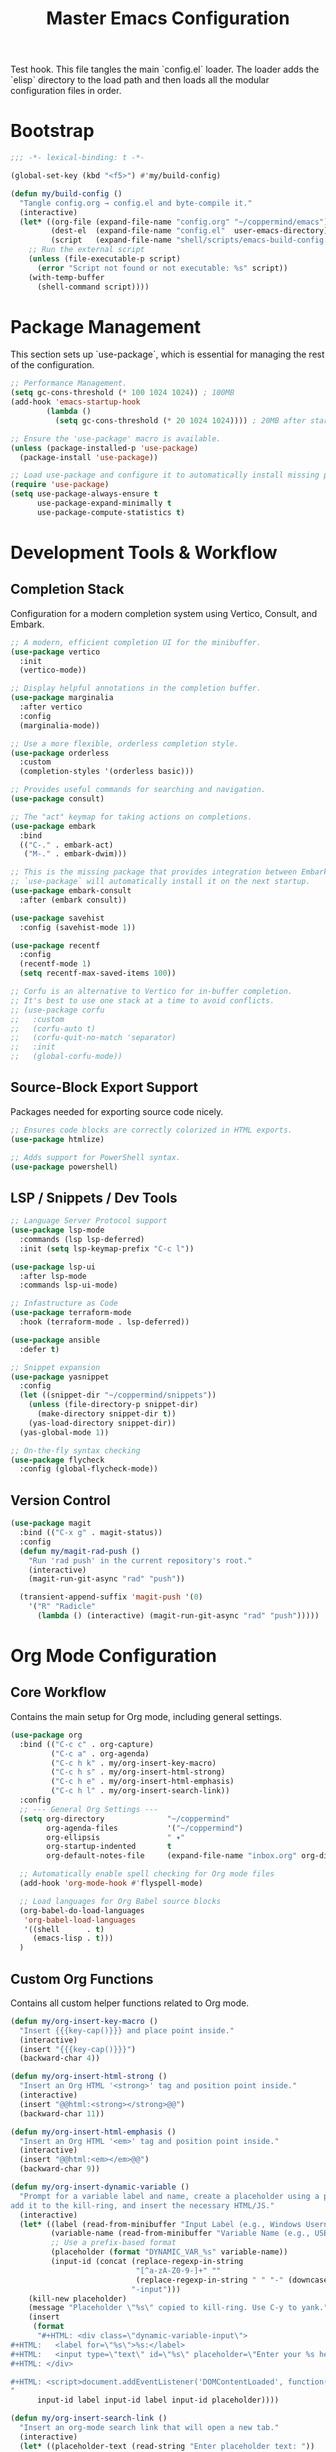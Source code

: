 #+TITLE: Master Emacs Configuration
#+PROPERTY: header-args :tangle ~/.emacs.d/config.el
Test hook.
This file tangles the main `config.el` loader. The loader adds the `elisp`
directory to the load path and then loads all the modular configuration files in order.
* Bootstrap
#+begin_src emacs-lisp
;;; -*- lexical-binding: t -*-

(global-set-key (kbd "<f5>") #'my/build-config)

(defun my/build-config ()
  "Tangle config.org → config.el and byte-compile it."
  (interactive)
  (let* ((org-file (expand-file-name "config.org" "~/coppermind/emacs"))
         (dest-el  (expand-file-name "config.el"  user-emacs-directory))
         (script   (expand-file-name "shell/scripts/emacs-build-config.sh" "~/coppermind")))
    ;; Run the external script
    (unless (file-executable-p script)
      (error "Script not found or not executable: %s" script))
    (with-temp-buffer
      (shell-command script))))
#+end_src

* Package Management
This section sets up `use-package`, which is essential for managing the rest of the configuration.

#+begin_src emacs-lisp
;; Performance Management.
(setq gc-cons-threshold (* 100 1024 1024)) ; 100MB
(add-hook 'emacs-startup-hook
        (lambda ()
          (setq gc-cons-threshold (* 20 1024 1024)))) ; 20MB after startup

;; Ensure the 'use-package' macro is available.
(unless (package-installed-p 'use-package)
  (package-install 'use-package))

;; Load use-package and configure it to automatically install missing packages.
(require 'use-package)
(setq use-package-always-ensure t
      use-package-expand-minimally t
      use-package-compute-statistics t)

#+end_src

* Development Tools & Workflow
** Completion Stack
Configuration for a modern completion system using Vertico, Consult, and Embark.

#+begin_src emacs-lisp
;; A modern, efficient completion UI for the minibuffer.
(use-package vertico
  :init
  (vertico-mode))

;; Display helpful annotations in the completion buffer.
(use-package marginalia
  :after vertico
  :config
  (marginalia-mode))

;; Use a more flexible, orderless completion style.
(use-package orderless
  :custom
  (completion-styles '(orderless basic)))

;; Provides useful commands for searching and navigation.
(use-package consult)

;; The "act" keymap for taking actions on completions.
(use-package embark
  :bind
  (("C-." . embark-act)
   ("M-." . embark-dwim)))

;; This is the missing package that provides integration between Embark and Consult.
;; `use-package` will automatically install it on the next startup.
(use-package embark-consult
  :after (embark consult))

(use-package savehist
  :config (savehist-mode 1))

(use-package recentf
  :config 
  (recentf-mode 1)
  (setq recentf-max-saved-items 100))

;; Corfu is an alternative to Vertico for in-buffer completion.
;; It's best to use one stack at a time to avoid conflicts.
;; (use-package corfu
;;   :custom
;;   (corfu-auto t)
;;   (corfu-quit-no-match 'separator)
;;   :init
;;   (global-corfu-mode))
#+end_src

** Source-Block Export Support
Packages needed for exporting source code nicely.

#+begin_src emacs-lisp
;; Ensures code blocks are correctly colorized in HTML exports.
(use-package htmlize)

;; Adds support for PowerShell syntax.
(use-package powershell)
#+end_src

** LSP / Snippets / Dev Tools
#+begin_src emacs-lisp
;; Language Server Protocol support
(use-package lsp-mode
  :commands (lsp lsp-deferred)
  :init (setq lsp-keymap-prefix "C-c l"))

(use-package lsp-ui
  :after lsp-mode
  :commands lsp-ui-mode)

;; Infastructure as Code
(use-package terraform-mode
  :hook (terraform-mode . lsp-deferred))

(use-package ansible
  :defer t)

;; Snippet expansion
(use-package yasnippet
  :config
  (let ((snippet-dir "~/coppermind/snippets"))
    (unless (file-directory-p snippet-dir)
      (make-directory snippet-dir t))
    (yas-load-directory snippet-dir))
  (yas-global-mode 1))

;; On-the-fly syntax checking
(use-package flycheck
  :config (global-flycheck-mode))
#+end_src

** Version Control
#+begin_src emacs-lisp
(use-package magit
  :bind (("C-x g" . magit-status))
  :config
  (defun my/magit-rad-push ()
    "Run 'rad push' in the current repository's root."
    (interactive)
    (magit-run-git-async "rad" "push"))

  (transient-append-suffix 'magit-push '(0)
    '("R" "Radicle"
      (lambda () (interactive) (magit-run-git-async "rad" "push")))))
#+end_src


* Org Mode Configuration
** Core Workflow
Contains the main setup for Org mode, including general settings.

#+begin_src emacs-lisp
(use-package org
  :bind (("C-c c" . org-capture)
         ("C-c a" . org-agenda)
         ("C-c h k" . my/org-insert-key-macro)
         ("C-c h s" . my/org-insert-html-strong)
         ("C-c h e" . my/org-insert-html-emphasis)
         ("C-c h l" . my/org-insert-search-link))
  :config
  ;; --- General Org Settings ---
  (setq org-directory              "~/coppermind"
        org-agenda-files           '("~/coppermind")
        org-ellipsis               " ▾"
        org-startup-indented       t
        org-default-notes-file     (expand-file-name "inbox.org" org-directory))

  ;; Automatically enable spell checking for Org mode files
  (add-hook 'org-mode-hook #'flyspell-mode)

  ;; Load languages for Org Babel source blocks
  (org-babel-do-load-languages
   'org-babel-load-languages
   '((shell      . t)
     (emacs-lisp . t)))
  )
#+end_src

** Custom Org Functions
Contains all custom helper functions related to Org mode.

#+begin_src emacs-lisp
  (defun my/org-insert-key-macro ()
    "Insert {{{key-cap()}}} and place point inside."
    (interactive)
    (insert "{{{key-cap()}}}")
    (backward-char 4))

  (defun my/org-insert-html-strong ()
    "Insert an Org HTML '<strong>' tag and position point inside."
    (interactive)
    (insert "@@html:<strong></strong>@@")
    (backward-char 11))

  (defun my/org-insert-html-emphasis ()
    "Insert an Org HTML '<em>' tag and position point inside."
    (interactive)
    (insert "@@html:<em></em>@@")
    (backward-char 9))

  (defun my/org-insert-dynamic-variable ()
    "Prompt for a variable label and name, create a placeholder using a prefix,
  add it to the kill-ring, and insert the necessary HTML/JS."
    (interactive)
    (let* ((label (read-from-minibuffer "Input Label (e.g., Windows Username): "))
           (variable-name (read-from-minibuffer "Variable Name (e.g., USERNAME): "))
           ;; Use a prefix-based format
           (placeholder (format "DYNAMIC_VAR_%s" variable-name))
           (input-id (concat (replace-regexp-in-string
                              "[^a-zA-Z0-9-]+" ""
                              (replace-regexp-in-string " " "-" (downcase label)))
                             "-input")))
      (kill-new placeholder)
      (message "Placeholder \"%s\" copied to kill-ring. Use C-y to yank." placeholder)
      (insert
       (format
        "#+HTML: <div class=\"dynamic-variable-input\">
  ,#+HTML:   <label for=\"%s\">%s:</label>
  ,#+HTML:   <input type=\"text\" id=\"%s\" placeholder=\"Enter your %s here...\">
  ,#+HTML: </div>

  ,#+HTML: <script>document.addEventListener('DOMContentLoaded', function() { createVariableInputHandler('%s', '%s'); });</script>
  "
        input-id label input-id label input-id placeholder))))

  (defun my/org-insert-search-link ()
    "Insert an org-mode search link that will open a new tab."
    (interactive)
    (let* ((placeholder-text (read-string "Enter placeholder text: "))
           (search-query (read-string "Enter search query: "))
           ;; Convert spaces to underscores and encode for URL
           (encoded-query (replace-regexp-in-string " " "_" search-query)))
      (insert (format "#+ATTR_HTML: :target _blank\n[[https://duckduckgo.com/?q=%s][%s]] in your browser to find the official repository"
                      encoded-query
                      placeholder-text))))

  (defun my-org-set-title-from-filename (backend)
    "Set the Org-mode title from the current buffer's filename."
    (when (eq major-mode 'org-mode)
      (let ((filename (buffer-file-name)))
        (when filename
          (let ((title-str (file-name-sans-extension (file-name-nondirectory filename))))
            (setq org-html-title-prefix (list title-str)))))))

  (defun my-org-export-update-asset-paths (backend)
    "Dynamically calculate relative paths for local HTML previews (C-c C-e h h)."
    (when (and (eq backend 'html) (buffer-file-name))
      (let* ((asset-dir (expand-file-name "~/coppermind/assets/"))
             (current-dir (file-name-directory (buffer-file-name)))
             (relative-path (file-relative-name asset-dir current-dir))
             (css-path (concat relative-path "css/site-style.css"))
             (nav-js-path (concat relative-path "js/site-nav.js"))
             (dyn-vars-js-path (concat relative-path "js/dynamic-variables.js")))
        (setq-local org-html-head-extra
                    (concat
                     (format "<link rel=\"stylesheet\" type=\"text/css\" href=\"%s\"/>\n" css-path)
                     (format "<script defer type=\"text/javascript\" src=\"%s\"></script>\n" nav-js-path)
                     (format "<script type=\"text/javascript\" src=\"%s\"></script>" dyn-vars-js-path))))))
#+end_src

** Org-Roam
#+begin_src emacs-lisp
(use-package org-roam
  :init
  ;; Ensure sqlite3 is available for Org-Roam
  (when (executable-find "sqlite3")
    (setq emacsql-sqlite-executable (executable-find "sqlite3")))
  :hook (after-init . org-roam-db-autosync-mode)
  :bind (("C-c n l" . org-roam-buffer-toggle)
         ("C-c n f" . org-roam-node-find)
         ("C-c n i" . org-roam-node-insert)
         ("C-c n c" . org-roam-capture))
  :config
    (setq org-roam-directory           (expand-file-name "~/coppermind/")
          org-roam-db-location         (expand-file-name "org-roam.db" org-roam-directory)
          org-roam-node-display-template
          (concat "${title:*} " (propertize "${tags:10}" 'face 'org-tag)))

    (setq org-roam-file-exclude-regexp
      '("/assets/"
        "/data/"))

    (setq org-roam-capture-templates
      '(("d" "default" plain "%?"
         :target (file+head "${slug}.org"
                           "#+title: ${title}\n#+date: %U\n\n")
         :unnarrowed t)))

  (use-package org-roam-ui
    :after org-roam
    :bind ("C-c n u" . org-roam-ui-mode))
)
#+end_src

** Org-Transclusion
#+begin_src emacs-lisp
(use-package org-transclusion
  :after org
  :bind (("C-c n t" . org-transclusion-add)
         ("C-c n T" . org-transclusion-mode))
  :config (add-hook 'org-mode-hook #'org-transclusion-mode))
#+end_src

* Website Publishing Configuration
For publishing the calebc42.com website.
It relies on the core Org settings and functions defined in `Core Workflow`.

#+begin_src emacs-lisp
;; --- Custom Publishing Function ---
(defun my-publish-to-html-with-absolute-paths (plist filename pub-dir)
  "A combined function that:
1. Publishes only if the file has an EXPORT_FILE_NAME property.
2. Injects absolute paths to CSS/JS for the final website."
  (when (with-temp-buffer
          (insert-file-contents filename)
          (org-entry-get (point-min) "EXPORT_FILE_NAME"))
    (let ((org-html-head-extra
           (concat
            "<link rel=\"stylesheet\" type=\"text/css\" href=\"/assets/css/site-style.css\"/>\n"
            "<script defer type=\"text/javascript\" src=\"/assets/js/site-nav.js\"></script>\n"
            "<script type=\"text/javascript\" src=\"/assets/js/dynamic-variables.js\"></script>")))
      (org-html-publish-to-html plist filename pub-dir))))

;; --- Main Publishing Project Definition ---
(setq org-publish-project-alist
      (let ((output-dir "~/calebc42-site/"))
        `(("resume"
           :base-directory "~/coppermind/career/"
           :base-extension "org"
           :include ("resume.org")
           :publishing-directory ,output-dir
           :recursive nil
           :publishing-function my-publish-to-html-with-absolute-paths
           :html-postamble "<p class=\"author\">Author: %a</p><p class=\"date\">Last modified: %T</p>")
          ("projects"
           :base-directory "~/coppermind/project-codex/"
           :base-extension "org"
           :publishing-directory ,(concat output-dir "projects/")
           :recursive t
           :publishing-function my-publish-to-html-with-absolute-paths
           :html-postamble "<p class=\"author\">Author: %a</p><p class=\"date\">Last modified: %T</p>")
          ("digital-garden"
           :base-directory "~/coppermind/"
           :base-extension "org"
           :publishing-directory ,(concat output-dir "garden/")
           :recursive t
           :exclude "resume\\.org"
           :exclude-tags ("private")
           :exclude (regexp-opt '("assets" "data" "emacs"))
           :publishing-function my-publish-to-html-with-absolute-paths
           :html-postamble "<p class=\"author\">Author: %a</p><p class=\"date\">Last modified: %T</p>")
          ("static-assets"
           :base-directory "~/coppermind/assets/"
           :base-extension "css\\|js\\|png\\|jpg\\|gif\\|svg"
           :publishing-directory ,(concat output-dir "assets/")
           :publishing-function 'org-publish-attachment
           :recursive t)
          ("calebc42.com" :components ("resume" "projects" "digital-garden" "static-assets")))))
#+end_src

* Final UI and Customization
** User Interface
#+begin_src emacs-lisp
;; Load a theme for a better visual experience.
(load-theme 'misterioso t)

;; Enable global line numbers and visual line wrapping for readability.
(global-display-line-numbers-mode)
(global-visual-line-mode 1)
(setq visual-line-fringe-indicators '(left-curly-arrow right-curly-arrow))

;; Set the initial and default window size and position.
(setq initial-frame-alist  '((top . 10) (left . -640) (width . 105) (height . 70)))
(setq default-frame-alist  '((top . 10) (left . -640) (width . 105) (height . 50)))

#+end_src
